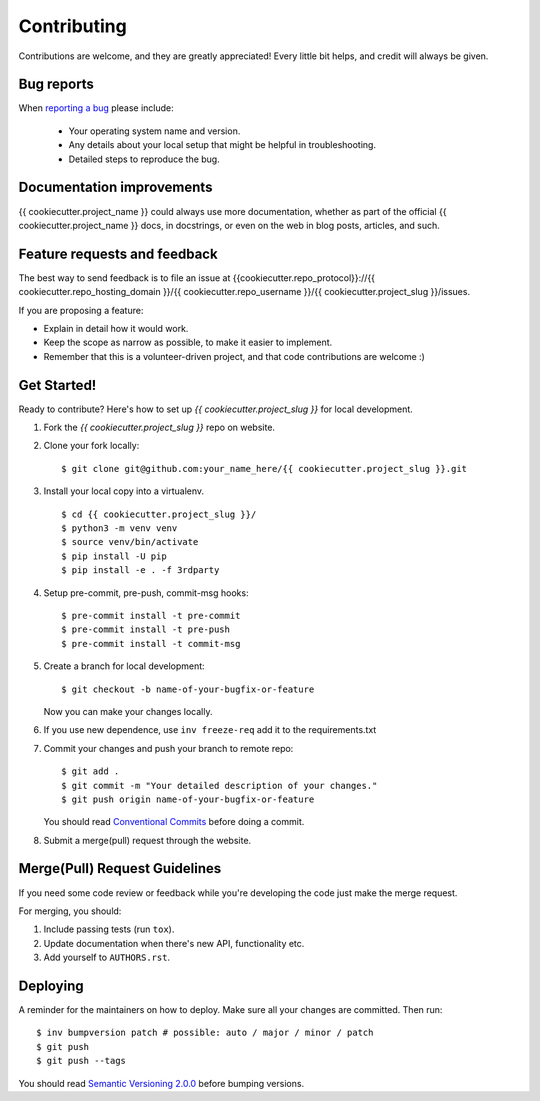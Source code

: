 ============
Contributing
============

Contributions are welcome, and they are greatly appreciated! Every
little bit helps, and credit will always be given.

Bug reports
===========

When `reporting a bug <{{cookiecutter.repo_protocol}}://{{ cookiecutter.repo_hosting_domain }}/{{ cookiecutter.repo_username }}/{{ cookiecutter.project_slug }}/issues>`_ please include:

    * Your operating system name and version.
    * Any details about your local setup that might be helpful in troubleshooting.
    * Detailed steps to reproduce the bug.

Documentation improvements
==========================

{{ cookiecutter.project_name }} could always use more documentation, whether as part of the
official {{ cookiecutter.project_name }} docs, in docstrings, or even on the web in blog posts,
articles, and such.

Feature requests and feedback
=============================

The best way to send feedback is to file an issue at {{cookiecutter.repo_protocol}}://{{ cookiecutter.repo_hosting_domain }}/{{ cookiecutter.repo_username }}/{{ cookiecutter.project_slug }}/issues.

If you are proposing a feature:

* Explain in detail how it would work.
* Keep the scope as narrow as possible, to make it easier to implement.
* Remember that this is a volunteer-driven project, and that code contributions are welcome :)

Get Started!
============

Ready to contribute? Here's how to set up `{{ cookiecutter.project_slug }}` for local development.

1. Fork the `{{ cookiecutter.project_slug }}` repo on website.
2. Clone your fork locally::

    $ git clone git@github.com:your_name_here/{{ cookiecutter.project_slug }}.git

3. Install your local copy into a virtualenv. ::

    $ cd {{ cookiecutter.project_slug }}/
    $ python3 -m venv venv
    $ source venv/bin/activate
    $ pip install -U pip
    $ pip install -e . -f 3rdparty

4. Setup pre-commit, pre-push, commit-msg hooks::

    $ pre-commit install -t pre-commit
    $ pre-commit install -t pre-push
    $ pre-commit install -t commit-msg

5. Create a branch for local development::

    $ git checkout -b name-of-your-bugfix-or-feature

   Now you can make your changes locally.

6. If you use new dependence, use ``inv freeze-req`` add it to the requirements.txt

7. Commit your changes and push your branch to remote repo::

    $ git add .
    $ git commit -m "Your detailed description of your changes."
    $ git push origin name-of-your-bugfix-or-feature

   You should read `Conventional Commits <https://www.conventionalcommits.org/en/v1.0.0/>`_ before doing a commit.

8. Submit a merge(pull) request through the website.

Merge(Pull) Request Guidelines
==============================

If you need some code review or feedback while you're developing the code just make the merge request.

For merging, you should:

1. Include passing tests (run ``tox``).
2. Update documentation when there's new API, functionality etc.
3. Add yourself to ``AUTHORS.rst``.

Deploying
=========

A reminder for the maintainers on how to deploy.
Make sure all your changes are committed.
Then run::

    $ inv bumpversion patch # possible: auto / major / minor / patch
    $ git push
    $ git push --tags

You should read `Semantic Versioning 2.0.0 <http://semver.org/>`_ before bumping versions.